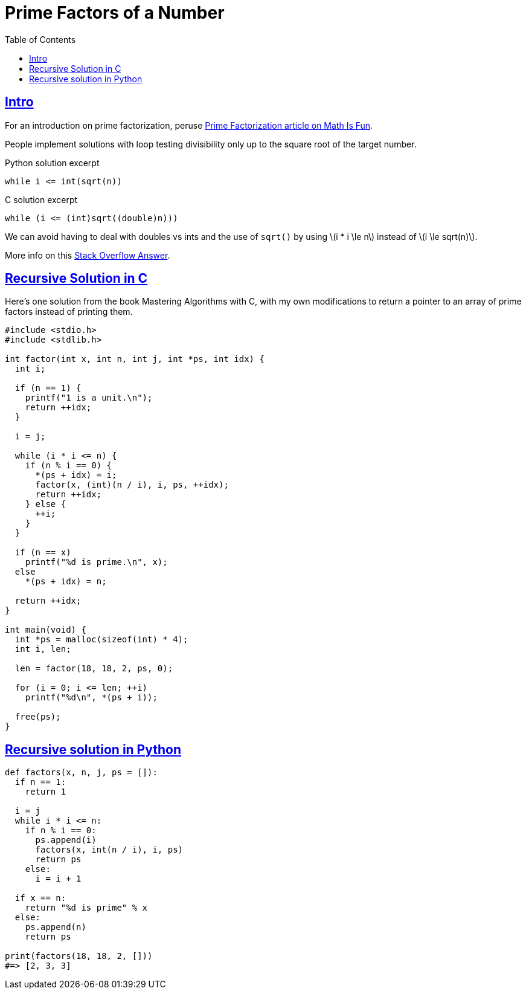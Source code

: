 = Prime Factors of a Number
:page-subtitle: Algorithms and Data Structures
:toc: left
:icons: font
:sectlinks:
:source-highlighter: pygments
:stem: latexmath

== Intro

For an introduction on prime factorization, peruse link:https://www.mathsisfun.com/prime-factorization.html[Prime Factorization article on Math Is Fun^].

People implement solutions with loop testing divisibility only up to the square root of the target number.

.Python solution excerpt
[source,python]
----
while i <= int(sqrt(n))
----

.C solution excerpt
[source,c]
----
while (i <= (int)sqrt((double)n)))
----

We can avoid having to deal with doubles vs ints and the use of `sqrt()` by using stem:[i * i \le n] instead of stem:[i \le sqrt(n)].

More info on this link:https://stackoverflow.com/a/5811176/2855955[Stack Overflow Answer^].

== Recursive Solution in C

Here's one solution from the book Mastering Algorithms with C, with my own modifications to return a pointer to an array of prime factors instead of printing them.

[source,c]
----
#include <stdio.h>
#include <stdlib.h>

int factor(int x, int n, int j, int *ps, int idx) {
  int i;

  if (n == 1) {
    printf("1 is a unit.\n");
    return ++idx;
  }

  i = j;

  while (i * i <= n) {
    if (n % i == 0) {
      *(ps + idx) = i;
      factor(x, (int)(n / i), i, ps, ++idx);
      return ++idx;
    } else {
      ++i;
    }
  }

  if (n == x)
    printf("%d is prime.\n", x);
  else
    *(ps + idx) = n;

  return ++idx;
}

int main(void) {
  int *ps = malloc(sizeof(int) * 4);
  int i, len;

  len = factor(18, 18, 2, ps, 0);

  for (i = 0; i <= len; ++i)
    printf("%d\n", *(ps + i));

  free(ps);
}

----

## Recursive solution in Python

[source,python]
----
def factors(x, n, j, ps = []):
  if n == 1:
    return 1

  i = j
  while i * i <= n:
    if n % i == 0:
      ps.append(i)
      factors(x, int(n / i), i, ps)
      return ps
    else:
      i = i + 1

  if x == n:
    return "%d is prime" % x
  else:
    ps.append(n)
    return ps

print(factors(18, 18, 2, []))
#=> [2, 3, 3]
----

